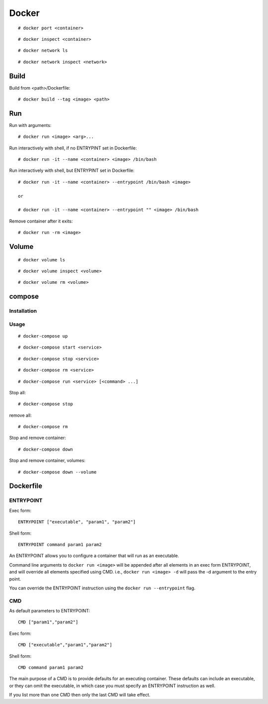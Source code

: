 .. meta::
    :robots: noindex

Docker
======

::

    # docker port <container>
    
::

    # docker inspect <container>


::

    # docker network ls

::

    # docker network inspect <network>

Build
-----

Build from <path>/Dockerfile: ::

    # docker build --tag <image> <path>


Run
---

Run with arguments: ::

    # docker run <image> <arg>...

Run interactively with shell, if no ENTRYPINT set in Dockerfile: ::

    # docker run -it --name <container> <image> /bin/bash

Run interactively with shell, but ENTRYPINT set in Dockerfile: ::

    # docker run -it --name <container> --entrypoint /bin/bash <image>

    or

    # docker run -it --name <container> --entrypoint "" <image> /bin/bash

Remove container after it exits: ::

    # docker run -rm <image>


Volume
------

::

    # docker volume ls

::

    # docker volume inspect <volume>

::

    # docker volume rm <volume>

compose
-------


Installation
""""""""""""

Usage
"""""

::

    # docker-compose up

::

    # docker-compose start <service>

::

    # docker-compose stop <service>

::

    # docker-compose rm <service>

::

    # docker-compose run <service> [<command> ...]

Stop all:

::

    # docker-compose stop

remove all:

::

    # docker-compose rm 

Stop and remove container: ::

    # docker-compose down

Stop and remove container, volumes: ::

    # docker-compose down --volume


Dockerfile
----------

ENTRYPOINT
""""""""""

Exec form: ::

    ENTRYPOINT ["executable", "param1", "param2"]

Shell form: ::

    ENTRYPOINT command param1 param2

An ENTRYPOINT allows you to configure a container that will run as an
executable.

Command line arguments to ``docker run <image>`` will be appended after all
elements in an exec form ENTRYPOINT, and will override all elements specified
using CMD. i.e., ``docker run <image> -d`` will pass the -d argument to the
entry point. 

You can override the ENTRYPOINT instruction using the ``docker run
--entrypoint`` flag.

CMD
"""

As default parameters to ENTRYPOINT: ::

    CMD ["param1","param2"]

Exec form: ::

    CMD ["executable","param1","param2"]

Shell form: ::

    CMD command param1 param2

The main purpose of a CMD is to provide defaults for an executing container.
These defaults can include an executable, or they can omit the executable, in
which case you must specify an ENTRYPOINT instruction as well.

If you list more than one CMD then only the last CMD will take effect.

